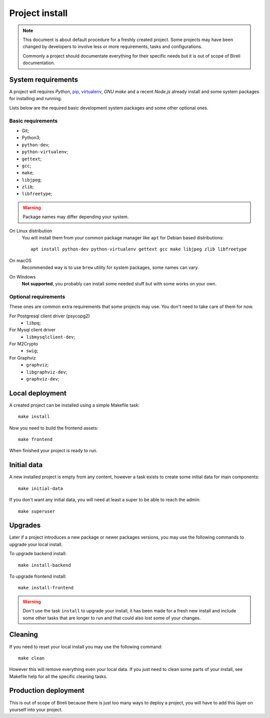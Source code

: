 .. _virtualenv: http://www.virtualenv.org/
.. _pip: http://www.pip-installer.org

.. _intro_project_install:

===============
Project install
===============

.. Note::
   This document is about default procedure for a freshly created project. Some
   projects may have been changed by developers to involve less or more requirements,
   tasks and configurations.

   Commonly a project should documentate everything for their specific needs but it is
   out of scope of Bireli documentation.

System requirements
*******************

A project will requires `Python`, `pip`_, `virtualenv`_, *GNU make* and a recent
*Node.js* already install and some system packages for installing and running.

Lists below are the required basic development system packages and some other optional
ones.


Basic requirements
------------------

* Git;
* Python3;
* ``python-dev``;
* ``python-virtualenv``;
* ``gettext``;
* ``gcc``;
* ``make``;
* ``libjpeg``;
* ``zlib``;
* ``libfreetype``;

.. Warning::
   Package names may differ depending your system.

On Linux distribution
    You will install them from your common package manager like ``apt`` for Debian
    based distributions: ::

        apt install python-dev python-virtualenv gettext gcc make libjpeg zlib libfreetype

On macOS
    Recommended way is to use ``brew`` utility for system packages, some names
    can vary.

On Windows
    **Not supported**, you probably can install some needed stuff but with some
    works on your own.


Optional requirements
---------------------

These ones are common extra requirements that some projects may use. You don't need
to take care of them for now.

For Postgresql client driver (psycopg2)
    * ``libpq``;

For Mysql client driver
    * ``libmysqlclient-dev``;

For M2Crypto
    * ``swig``;

For Graphviz
    * ``graphviz``;
    * ``libgraphviz-dev``;
    * ``graphviz-dev``;


Local deployment
****************

A created project can be installed using a simple Makefile task: ::

    make install

Now you need to build the frontend assets: ::

    make frontend

When finished your project is ready to run.


Initial data
************

A new installed project is empty from any content, however a task exists to create some
initial data for main components: ::

    make initial-data

If you don't want any initial data, you will need at least a super to be able to reach
the admin: ::

    make superuser


Upgrades
********

Later if a project introduces a new package or newer packages versions, you may use
the following commands to upgrade your local install.

To upgrade backend install: ::

    make install-backend

To upgrade frontend install: ::

    make install-frontend

.. Warning::
   Don't use the task ``install`` to upgrade your install, it has been made for a fresh
   new install and include some other tasks that are longer to run and that could also
   lost some of your changes.


Cleaning
********

If you need to reset your local install you may use the following command: ::

    make clean

However this will remove everything even your local data. If you just need to clean
some parts of your install, see Makefile help for all the specific cleaning tasks.


Production deployment
*********************

This is out of scope of Bireli because there is just too many ways to deploy a project,
you will have to add this layer on yourself into your project.

